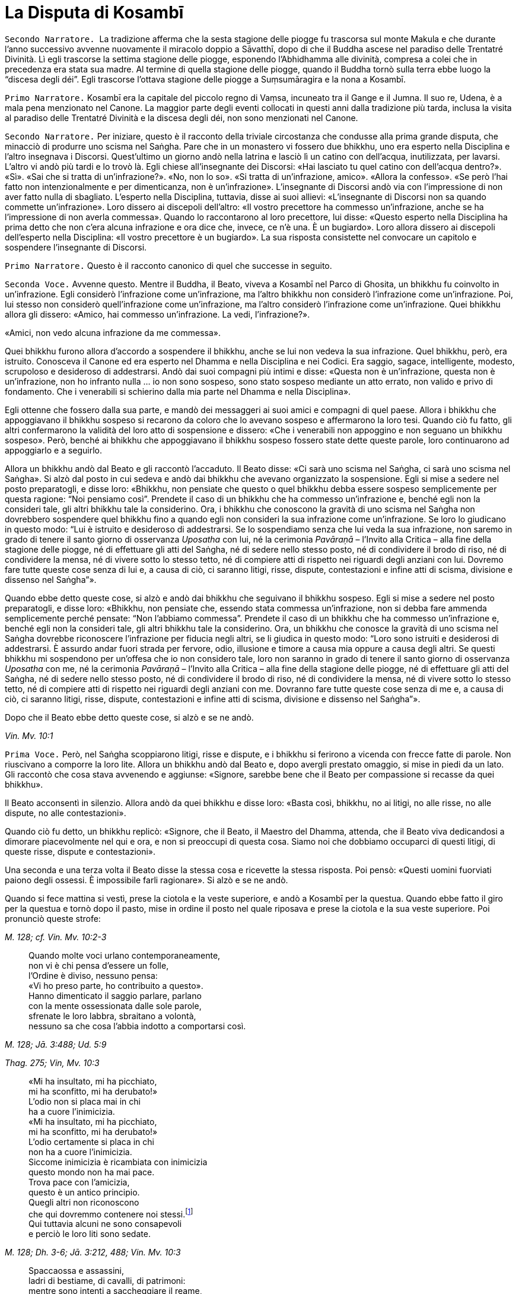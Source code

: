 [[kosambi]]
= La Disputa di Kosambī
:chapter-number: 8

[.narrator]
`Secondo Narratore.`  La tradizione afferma che la sesta stagione delle
piogge fu trascorsa sul monte Makula e che durante l’anno successivo
avvenne nuovamente il miracolo doppio a Sāvatthī, dopo di che il Buddha
ascese nel paradiso delle Trentatré Divinità. Lì egli trascorse la
settima stagione delle piogge, esponendo l’Abhidhamma alle divinità,
compresa a colei che in precedenza era stata sua madre. Al termine di
quella stagione delle piogge, quando il Buddha tornò sulla terra ebbe
luogo la “discesa degli déi”. Egli trascorse l’ottava stagione delle
piogge a Suṃsumāragira e la nona a Kosambī.

[.narrator]
`Primo Narratore.` Kosambī era la capitale del piccolo regno di Vaṃsa,
incuneato tra il Gange e il Jumna. Il suo re, Udena, è a mala pena
menzionato nel Canone. La maggior parte degli eventi collocati in questi
anni dalla tradizione più tarda, inclusa la visita al paradiso delle
Trentatré Divinità e la discesa degli déi, non sono menzionati nel
Canone.

[.narrator]
`Secondo Narratore.` Per iniziare, questo è il racconto della triviale
circostanza che condusse alla prima grande disputa, che minacciò di
produrre uno scisma nel Saṅgha. Pare che in un monastero vi fossero due
bhikkhu, uno era esperto nella Disciplina e l’altro insegnava i
Discorsi. Quest’ultimo un giorno andò nella latrina e lasciò lì un
catino con dell’acqua, inutilizzata, per lavarsi. L’altro vi andò più
tardi e lo trovò là. Egli chiese all’insegnante dei Discorsi: «Hai
lasciato tu quel catino con dell’acqua dentro?». «Sì». «Sai che si
tratta di un’infrazione?». «No, non lo so». «Si tratta di un’infrazione,
amico». «Allora la confesso». «Se però l’hai fatto non intenzionalmente
e per dimenticanza, non è un’infrazione». L’insegnante di Discorsi andò
via con l’impressione di non aver fatto nulla di sbagliato. L’esperto
nella Disciplina, tuttavia, disse ai suoi allievi: «L’insegnante di
Discorsi non sa quando commette un’infrazione». Loro dissero ai
discepoli dell’altro: «Il vostro precettore ha commesso un’infrazione,
anche se ha l’impressione di non averla commessa». Quando lo
raccontarono al loro precettore, lui disse: «Questo esperto nella
Disciplina ha prima detto che non c’era alcuna infrazione e ora dice
che, invece, ce n’è una. È un bugiardo». Loro allora dissero ai
discepoli dell’esperto nella Disciplina: «Il vostro precettore è un
bugiardo». La sua risposta consistette nel convocare un capitolo e
sospendere l’insegnante di Discorsi.

[.narrator]
`Primo Narratore.` Questo è il racconto canonico di quel che successe in
seguito.

[.voice]
`Seconda Voce.` Avvenne questo. Mentre il Buddha, il Beato, viveva a
Kosambī nel Parco di Ghosita, un bhikkhu fu coinvolto in un’infrazione.
Egli considerò l’infrazione come un’infrazione, ma l’altro bhikkhu non
considerò l’infrazione come un’infrazione. Poi, lui stesso non considerò
quell’infrazione come un’infrazione, ma l’altro considerò l’infrazione
come un’infrazione. Quei bhikkhu allora gli dissero: «Amico, hai
commesso un’infrazione. La vedi, l’infrazione?».

«Amici, non vedo alcuna infrazione da me commessa».

Quei bhikkhu furono allora d’accordo a sospendere il bhikkhu, anche se
lui non vedeva la sua infrazione. Quel bhikkhu, però, era istruito.
Conosceva il Canone ed era esperto nel Dhamma e nella Disciplina e nei
Codici. Era saggio, sagace, intelligente, modesto, scrupoloso e
desideroso di addestrarsi. Andò dai suoi compagni più intimi e disse:
«Questa non è un’infrazione, questa non è un’infrazione, non ho infranto
nulla ... io non sono sospeso, sono stato sospeso mediante un atto
errato, non valido e privo di fondamento. Che i venerabili si schierino
dalla mia parte nel Dhamma e nella Disciplina».

Egli ottenne che fossero dalla sua parte, e mandò dei messaggeri ai suoi
amici e compagni di quel paese. Allora i bhikkhu che appoggiavano il
bhikkhu sospeso si recarono da coloro che lo avevano sospeso e
affermarono la loro tesi. Quando ciò fu fatto, gli altri confermarono la
validità del loro atto di sospensione e dissero: «Che i venerabili non
appoggino e non seguano un bhikkhu sospeso». Però, benché ai bhikkhu che
appoggiavano il bhikkhu sospeso fossero state dette queste parole, loro
continuarono ad appoggiarlo e a seguirlo.

Allora un bhikkhu andò dal Beato e gli raccontò l’accaduto. Il Beato
disse: «Ci sarà uno scisma nel Saṅgha, ci sarà uno scisma nel Saṅgha».
Si alzò dal posto in cui sedeva e andò dai bhikkhu che avevano
organizzato la sospensione. Egli si mise a sedere nel posto
preparatogli, e disse loro: «Bhikkhu, non pensiate che questo o quel
bhikkhu debba essere sospeso semplicemente per questa ragione: “Noi
pensiamo così”. Prendete il caso di un bhikkhu che ha commesso
un’infrazione e, benché egli non la consideri tale, gli altri bhikkhu
tale la considerino. Ora, i bhikkhu che conoscono la gravità di uno
scisma nel Saṅgha non dovrebbero sospendere quel bhikkhu fino a quando
egli non consideri la sua infrazione come un’infrazione. Se loro lo
giudicano in questo modo: “Lui è istruito e desideroso di addestrarsi.
Se lo sospendiamo senza che lui veda la sua infrazione, non saremo in
grado di tenere il santo giorno di osservanza _Uposatha_ con lui, né la
cerimonia _Pavāraṇā_ – l’Invito alla Critica – alla fine della stagione
delle piogge, né di effettuare gli atti del Saṅgha, né di sedere nello
stesso posto, né di condividere il brodo di riso, né di condividere la
mensa, né di vivere sotto lo stesso tetto, né di compiere atti di
rispetto nei riguardi degli anziani con lui. Dovremo fare tutte queste
cose senza di lui e, a causa di ciò, ci saranno litigi, risse, dispute,
contestazioni e infine atti di scisma, divisione e dissenso nel
Saṅgha”».

Quando ebbe detto queste cose, si alzò e andò dai bhikkhu che seguivano
il bhikkhu sospeso. Egli si mise a sedere nel posto preparatogli, e
disse loro: «Bhikkhu, non pensiate che, essendo stata commessa
un’infrazione, non si debba fare ammenda semplicemente perché pensate:
“Non l’abbiamo commessa”. Prendete il caso di un bhikkhu che ha commesso
un’infrazione e, benché egli non la consideri tale, gli altri bhikkhu
tale la considerino. Ora, un bhikkhu che conosce la gravità di uno
scisma nel Saṅgha dovrebbe riconoscere l’infrazione per fiducia negli
altri, se li giudica in questo modo: “Loro sono istruiti e desiderosi di
addestrarsi. È assurdo andar fuori strada per fervore, odio, illusione e
timore a causa mia oppure a causa degli altri. Se questi bhikkhu mi
sospendono per un’offesa che io non considero tale, loro non saranno in
grado di tenere il santo giorno di osservanza _Uposatha_ con me, né la
cerimonia _Pavāraṇā_ – l’Invito alla Critica – alla fine della stagione
delle piogge, né di effettuare gli atti del Saṅgha, né di sedere nello
stesso posto, né di condividere il brodo di riso, né di condividere la
mensa, né di vivere sotto lo stesso tetto, né di compiere atti di
rispetto nei riguardi degli anziani con me. Dovranno fare tutte queste
cose senza di me e, a causa di ciò, ci saranno litigi, risse, dispute,
contestazioni e infine atti di scisma, divisione e dissenso nel
Saṅgha”».

Dopo che il Beato ebbe detto queste cose, si alzò e se ne andò.

[.suttaref]
_Vin. Mv. 10:1_

[.voice]
`Prima Voce.` Però, nel Saṅgha scoppiarono litigi, risse e dispute, e i
bhikkhu si ferirono a vicenda con frecce fatte di parole. Non riuscivano
a comporre la loro lite. Allora un bhikkhu andò dal Beato e, dopo
avergli prestato omaggio, si mise in piedi da un lato. Gli raccontò che
cosa stava avvenendo e aggiunse: «Signore, sarebbe bene che il Beato per
compassione si recasse da quei bhikkhu».

Il Beato acconsentì in silenzio. Allora andò da quei bhikkhu e disse
loro: «Basta così, bhikkhu, no ai litigi, no alle risse, no alle
dispute, no alle contestazioni».

Quando ciò fu detto, un bhikkhu replicò: «Signore, che il Beato, il
Maestro del Dhamma, attenda, che il Beato viva dedicandosi a dimorare
piacevolmente nel qui e ora, e non si preoccupi di questa cosa. Siamo
noi che dobbiamo occuparci di questi litigi, di queste risse, dispute e
contestazioni».

Una seconda e una terza volta il Beato disse la stessa cosa e ricevette
la stessa risposta. Poi pensò: «Questi uomini fuorviati paiono degli
ossessi. È impossibile farli ragionare». Si alzò e se ne andò.

Quando si fece mattina si vestì, prese la ciotola e la veste superiore,
e andò a Kosambī per la questua. Quando ebbe fatto il giro per la
questua e tornò dopo il pasto, mise in ordine il posto nel quale
riposava e prese la ciotola e la sua veste superiore. Poi pronunciò
queste strofe:

[.suttaref]
_M. 128; cf. Vin. Mv. 10:2-3_

[quote]
____
Quando molte voci urlano contemporaneamente, +
non vi è chi pensa d’essere un folle, +
l’Ordine è diviso, nessuno pensa: +
«Vi ho preso parte, ho contribuito a questo». +
Hanno dimenticato il saggio parlare, parlano +
con la mente ossessionata dalle sole parole, +
sfrenate le loro labbra, sbraitano a volontà, +
nessuno sa che cosa l’abbia indotto a comportarsi così.
____

[.suttaref]
_M. 128; Jā. 3:488; Ud. 5:9_

[.suttaref]
_Thag. 275; Vin, Mv. 10:3_

[quote]
____
«Mi ha insultato, mi ha picchiato, +
mi ha sconfitto, mi ha derubato!» +
L’odio non si placa mai in chi +
ha a cuore l’inimicizia. +
«Mi ha insultato, mi ha picchiato, +
mi ha sconfitto, mi ha derubato!» +
L’odio certamente si placa in chi +
non ha a cuore l’inimicizia. +
Siccome inimicizia è ricambiata con inimicizia +
questo mondo non ha mai pace. +
Trova pace con l’amicizia, +
questo è un antico principio. +
Quegli altri non riconoscono +
che qui dovremmo contenere noi stessi.footnote:[Non vi è accordo
sul significato della parola _yamāmase_, se
debba essere resa con «dovremmo contenere noi stessi» oppure con
«potremmo essere distrutti».] +
Qui tuttavia alcuni ne sono consapevoli +
e perciò le loro liti sono sedate.
____

[.suttaref]
_M. 128; Dh. 3-6; Jā. 3:212, 488; Vin. Mv. 10:3_

[quote]
____
Spaccaossa e assassini, +
ladri di bestiame, di cavalli, di patrimoni: +
mentre sono intenti a saccheggiare il reame, +
perfino costoro possono agire in concordia. +
Perché allora voi non potete fare altrettanto?
____

[.suttaref]
_M. 128; Jā. 3:488; Vin. Mv. 10:3_

[quote]
____
Se riuscite a trovare un compagno degno di fede, +
col quale camminare, virtuoso e risoluto, +
camminate con lui soddisfatti e consapevoli, +
vincendo ogni minaccia e pericolo. +
Se non riuscite a trovare un compagno degno di fede, +
col quale camminare, virtuoso e risoluto, +
allora, come un re che abbandona un regno sconfitto, +
camminate soli come un rinoceronte nella foresta.

È meglio camminare da soli, +
non c’è amicizia con i folli. +
Camminate da soli, non ferite nessuno, senza conflitti, +
siate come un rinoceronte solo nella foresta.
____

[.suttaref]
_M. 128; Jā. 3:488; Vin. Mv. 10:3_

[.suttaref]
_Dh. 328-30; cf. Sn. 45-46_

Dopo aver pronunciato queste strofe, il Beato se ne andò a
Bālakaloṇakāragāma. In quel tempo lì viveva il venerabile Bhagu. Quando
vide in lontananza che il Beato stava arrivando, gli preparò un posto a
sedere e dell’acqua per lavarsi i piedi, uno sgabello e un asciugamano.
Il Beato si mise a sedere nel posto preparatogli e si lavò i piedi. Il
venerabile Bhagu gli prestò omaggio e si mise a sedere da un lato.
Allora il Beato gli disse: «Bhikkhu, spero che tu stia bene, che ti
senta a tuo agio e non abbia problemi a riguardo della questua».

«Sto bene, Beato, mi sento a mio agio e non ho problemi a riguardo della
questua».

Allora il Beato istruì, esortò, risvegliò e incoraggiò il venerabile
Bhagu con un discorso di Dhamma, dopo il quale si alzò dal posto in cui
sedeva e partì per recarsi al Parco Orientale di Bambù. Il venerabile
Anuruddha, il venerabile Nandiya e il venerabile Kimbila in quel tempo
vivevano lì. Il custode del parco vide che il Beato stava arrivando. Gli
disse: «Non entrare in questo parco, monaco. Ci sono tre uomini di rango
che sono alla ricerca del loro bene. Non disturbarli».

Il venerabile Anuruddha sentì il custode del parco che parlava al Beato.
Disse al custode del parco: «Amico custode del parco, non far restare
fuori il Beato. È arrivato il nostro Maestro, il Beato».

Il venerabile Anuruddha andò dal venerabile Nandiya e dal venerabile
Kimbila e disse: «Venite fuori, venerabili signori, venite fuori, è
arrivato il nostro Maestro».

Allora si recarono tutti e tre a incontrare il Beato. Uno prese la
ciotola e la sua veste superiore, uno gli preparò un posto a sedere e
uno dell’acqua per lavarsi i piedi. Il Beato si mise a sedere nel posto
preparatogli e si lavò i piedi. Poi loro gli prestarono omaggio e si
misero a sedere da un lato. Il Beato disse: «Spero che voi stiate bene,
Anuruddha, che vi sentiate a vostro agio e non abbiate problemi a
riguardo della questua».

«Stiamo bene, Beato, ci sentiamo a nostro agio e non abbiamo problemi a
riguardo della questua».

«Spero che viviate tutti in concordia, Anuruddha, in amicizia e senza
discussioni come il latte con l’acqua, guardandovi l’un l’altro con
occhi gentili».

«Certamente ci comportiamo così, Signore».

«Anuruddha, come si fa a vivere così?».

Il venerabile Anuruddha rispose: «Signore, penso che sia un profitto e
una fortuna per me che vivo la santa vita qui, avere compagni come
questi. Mantengo in essere atti, parole e pensieri di gentilezza
amorevole verso questi venerabili sia in pubblico sia in privato. Penso:
“Perché non dovrei mettere da parte quel che io intendo fare, e fare
solo quel che loro intendono fare?”. e mi comporto di conseguenza.
Abbiamo un corpo differente, Signore, ma una sola mente, penso».

Gli altri due dissero la stessa cosa. Aggiunsero: «Signore, è così che
viviamo in amicizia e senza discussioni come il latte con l’acqua,
guardandoci l’un l’altro con occhi gentili».

«Bene, bene, Anuruddha. Spero che dimoriate diligenti, ardenti e
auto-controllati».

«Certamente, Signore».

«Anuruddha, come si fa a dimorare così?».

«Signore, chiunque di noi torni per primo dal villaggio con il cibo
ottenuto dalla questua prepara i posti a sedere, l’acqua da bere e per
lavarsi, e mette al suo posto il secchiello per i rifiuti. Chiunque di
noi torni per ultimo mangia il cibo rimasto, se lo desidera. Altrimenti
lo getta dove non c’è erba o in acqua dove non c’è vita. Ripone i posti
a sedere, l’acqua da bere e per lavarsi. Ripone il secchiello per i
rifiuti dopo averlo lavato, e spazza il refettorio. Chiunque noti che
nei recipienti l’acqua da bere, per lavarsi o per il gabinetto
scarseggia o è finita, se ne occupa. Se è troppo pesante per lui, fa un
cenno a un altro con un gesto della mano e lo spostiamo, aiutandoci. Non
parliamo per tale scopo. Ogni cinque giorni, però, sediamo fuori insieme
nella notte parlando di Dhamma. In questo modo dimoriamo diligenti,
ardenti e auto-controllati».

[.suttaref]
_M. 128; Vin. Mv. 10:4_

[.voice]
`Seconda Voce.` Quando il Beato li ebbe istruiti, esortati, risvegliati e
incoraggiati con un discorso di Dhamma, si alzò dal posto in cui sedeva.
Partì viaggiando per tappe per recarsi a Pārileyyaka. Infine vi giunse e
andò a vivere nella giungla Rakkhita, ai piedi di un fausto albero
_sāla_. Mentre era solo in ritiro, questo pensiero sorse nella sua
mente: «Prima vivevo a disagio, infastidito da quei bhikkhu di Kosambī
che disputavano, discutevano, altercavano, si aggredivano a parole e
litigavano nel bel mezzo del Saṅgha. Ora sono solo e senza compagni,
vivo a mio agio e comodamente, lontano da tutti loro».

C’era un pachiderma che aveva vissuto infastidito da altri elefanti, da
elefantesse, da elefanti giovani ed elefanti cuccioli, aveva dovuto
mangiare erba pestata e rametti spezzati, aveva dovuto bere acqua sporca
e il suo corpo era stato spintonato dalle elefantesse quando usciva dal
luogo in cui aveva fatto il bagno. Considerando tutte queste cose,
pensò: «Perché non dovrei dimorare in solitudine, appartato dalla
folla?». E così aveva abbandonato il branco ed era andato a Pārileyyaka,
nella giungla Rakkhita, ai piedi del fausto albero _sāla_ dove si
trovava il Beato. Si prese cura del Beato, procurandogli cibo e acqua, e
con la sua proboscide spazzava via le foglie. Pensò: «Prima vivevo
infastidito da altri elefanti … Ora, solo e ritirato dal branco, vivo a
mio agio e comodamente, lontano da tutti quegli elefanti».

Il Beato, assaporando la sua solitudine, fu consapevole nella sua mente
del pensiero sorto nella mente di quell’elefante. Esclamò queste parole:

[quote]
____
Qui un pachiderma va d’accordo con un altro pachiderma, +
l’elefante con zanne lunghe +
come colonne si delizia a star solo nella foresta: +
così i loro cuori sono in armonia.
____

[.suttaref]
_Vin. Mv. 10:4; cf. Ud. 4:5_

[.voice]
`Prima Voce.` Subito dopo che il Beato aveva lasciato Kosambī, un bhikkhu
andò dal venerabile Ānanda e disse: «Amico Ānanda, il Beato ha messo in
ordine il posto in cui riposava, ha preso la sua ciotola e la sua veste
superiore ed è partito per errare da solo e privo di compagnia senza
informare i suoi attendenti o congedarsi dal Saṅgha dei bhikkhu».

«Amico, quando il Beato fa così, allora vuole vivere solo e non deve
essere seguito da nessuno».

Qualche tempo dopo un certo numero di bhikkhu andò dal venerabile Ānanda
e disse: «Amico Ānanda, da molto tempo non sentiamo un discorso di
Dhamma dalle labbra del Beato. Ci piacerebbe ascoltarlo».

Così il venerabile Ānanda si recò con quei bhikkhu dal Beato ai piedi
del fausto albero _sāla_ a Pārileyyaka e, dopo avergli prestato omaggio,
si misero a sedere da un lato. Allora il Beato li incoraggiò con un
discorso di Dhamma.

[.suttaref]
_S. 22:81_

[.voice]
`Seconda Voce.` Quando il Beato era rimasto a Pārileyyaka per tutto il
tempo che volle, partì viaggiando per tappe verso Sāvatthī. Infine vi
arrivò, e andò a vivere nel Boschetto di Jeta, nel Parco di
Anāthapiṇḍika.

Nel frattempo i seguaci laici di Kosambī pensarono: «Questi venerabili
bhikkhu di Kosambī ci stanno arrecando un gran danno. Hanno a tal punto
infastidito il Beato che egli è andato via. Non presteremo più omaggio a
loro, né ci alzeremo per loro, né li saluteremo con riverenza, né li
tratteremo in modo cortese, non li onoreremo, rispetteremo, riveriremo o
venereremo, non daremo più loro cibo in elemosina nemmeno se vengono per
la questua. Così, quando loro non riceveranno onore, rispetto, riverenza
o venerazione da noi, quando saranno costantemente ignorati, se ne
andranno altrove o lasceranno il Saṅgha oppure si recheranno a fare
ammenda dal Beato».

Così si comportarono. Di conseguenza i bhikkhu di Kosambī decisero:
«Andiamo a Sāvatthī, amici, e componiamo questa lite alla presenza del
Beato». Misero perciò in ordine il posto nel quale riposavano, presero
la loro ciotola e la veste superiore e partirono per Sāvatthī.

Il venerabile Sāriputta sentì che stavano arrivando. Andò dal Beato e
gli chiese: «Signore, pare che quei bhikkhu di Kosambī che disputavano,
discutevano, altercavano, si aggredivano a parole e litigavano nel bel
mezzo del Saṅgha stiano arrivando qua a Sāvatthī. Come li devo trattare,
Signore?».

«Attieniti al Dhamma, Sāriputta».

«Signore, come faccio a sapere che cosa è Dhamma oppure che cosa non lo
è?». «Ci sono diciotto modi mediante i quali uno che dice ciò che non è
Dhamma può essere riconosciuto. Un bhikkhu mostra quel che non è Dhamma
come Dhamma e quel che è Dhamma come non Dhamma. Mostra quel che non è
Disciplina come Disciplina e quel che è Disciplina come non Disciplina.
Mostra quel che non è stato affermato dal Beato come se lo fosse stato e
quel che è stato affermato dal Beato come se non lo fosse stato. Mostra
quel che non è stato praticato dal Beato come se lo fosse stato e mostra
quel che è stato praticato dal Beato come se non lo fosse stato. Mostra
quel che non è un’infrazione come un’infrazione e quel che è
un’infrazione come una non infrazione. Mostra una lieve infrazione come
grande e una grande infrazione come lieve. Mostra un’infrazione con
residuo come senza residuo e una senza residuo come con residuo. Mostra
un’infrazione importante come non importante e una non importante come
importante. Uno che dice ciò che è Dhamma può essere riconosciuto nel
modo opposto».

Il venerabile Mahā-Moggallāna, il venerabile Mahā Kassapa, il venerabile
Mahā Kaccāna, il venerabile Mahā Koṭṭhita, il venerabile Mahā Kappina,
il venerabile Mahā Cunda, il venerabile Anuruddha, il venerabile Revata,
il venerabile Upāli, il venerabile Ānanda e il venerabile Rāhula
sentirono che stavano arrivando. Ognuno di loro si recò dal Beato e
ricevette le stesse istruzioni.

Mahāpajāpatī Gotamī sentì, andò dal Beato e gli chiese come avrebbe
dovuto trattarli.

«Ascolta il Dhamma da entrambe le parti, Gotamī. Dopo averlo fatto,
approva le inclinazioni, le opinioni e i giudizi di coloro che dicono
quel che è Dhamma. Quel che il Saṅgha delle bhikkhuṇī deve attendersi
dal Saṅgha dei bhikkhu deve provenire da coloro che parlano in accordo
con il Dhamma».

Anāthapiṇḍika e Visākhā, la madre di Migāra, sentirono e andarono dal
Beato per ricevere consigli. Egli disse loro: «Offrite doni a entrambe
la parti. Approvate i punti di vista di coloro che parlano in accordo
con il Dhamma».

Infine i bhikkhu di Kosambī giunsero a Sāvatthī. Il venerabile Sāriputta
andò dal Beato e gli chiese: «Signore, pare che quei bhikkhu di Kosambī
siano arrivati a Sāvatthī. Dove dovrebbero dimorare?».

«Alloggiateli separati gli uni dagli altri».

«Se però non ci sono dimore isolate, Signore, che cosa si deve fare?».
«Allora distribuiscile dopo averle rese isolate, Sāriputta. Dico che per
nessuna ragione, tuttavia, deve essere negato un luogo in cui riposare a
un bhikkhu anziano. Chi si comporta così commette un’infrazione di atto
errato».

«Signore, come ci si deve comportare per il cibo e per tutte le altre
cose?».

«Il cibo e tutte le altre cose devono essere distribuite equamente a
tutti».

Ora, mentre il bhikkhu sospeso stava riflettendo sulla Disciplina, gli
venne in mente: «Era un’infrazione, non una non-infrazione, ho commesso
un’infrazione … sono sospeso. Sono stato sospeso mediante un atto legale
che non può essere annullato e che ha validità». Allora andò a
comunicarlo ai suoi sostenitori, e disse loro: «I venerabili possono
reintegrarmi».

I suoi seguaci lo condussero dal Beato e, dopo avergli prestato omaggio,
si misero a sedere da un lato. Raccontarono quel che il bhikkhu sospeso
aveva detto e chiesero: «Signore, come dobbiamo comportarci?».

«Bhikkhu, era un’infrazione, non una non infrazione, egli ha commesso
un’infrazione … egli è sospeso. È stato sospeso mediante un atto legale
che non può essere annullato e che ha validità. Siccome quel bhikkhu,
che ha commesso quell’infrazione e che è stato sospeso ha visto
l’infrazione, potete reintegrarlo».

Dopo che i seguaci del bhikkhu sospeso lo ebbero reintegrato, andarono
dal bhikkhu che lo aveva sospeso e dissero: «Amici, a proposito del caso
sul quale vi era contrasto e disunione nel Saṅgha, il bhikkhu ha
commesso un’infrazione, è stato sospeso. Ora lui ha visto l’infrazione
ed è stato reintegrato. Celebriamo un atto di composizione al cospetto
del Saṅgha per chiudere la questione».

Allora il bhikkhu che aveva pronunciato la sospensione andò dal Beato e
gli raccontò quel che era avvenuto. L’atto di composizione fu approvato
e la procedura seguita.

[.suttaref]
_Vin. Mv. 10:5_

